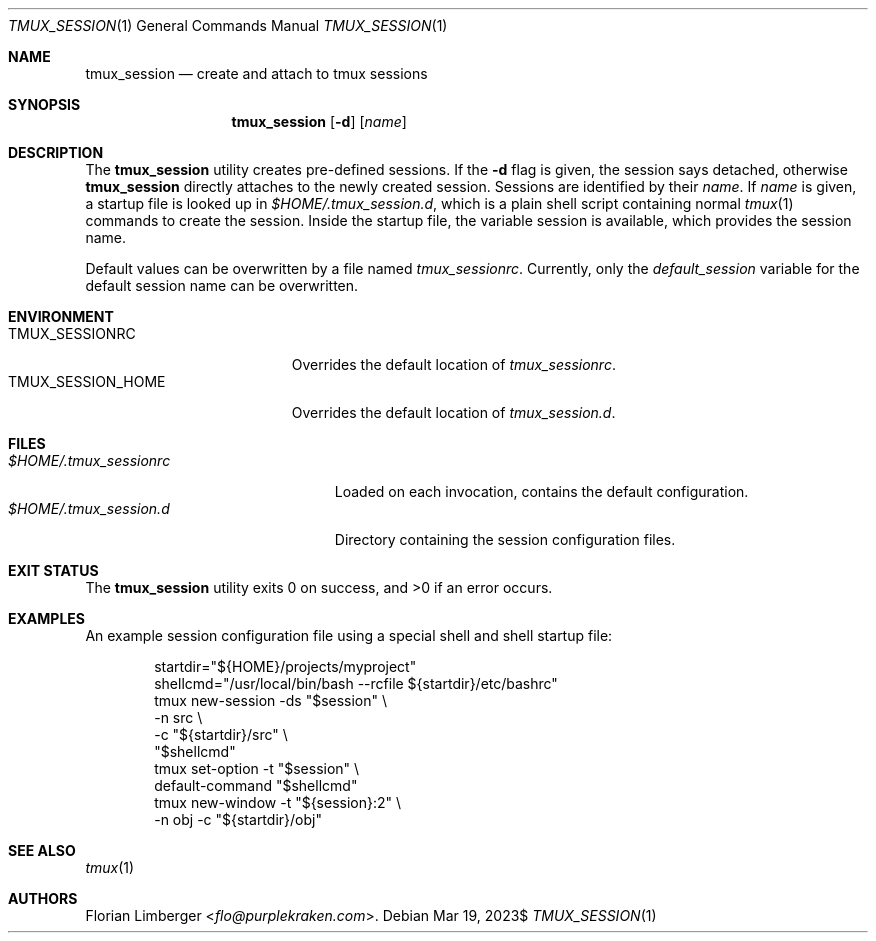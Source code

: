 .\"Copyright (c) Florian Limberger <flo@snakeoilproductions.net>
.\"
.\"Permission to use, copy, modify, and distribute this software for any
.\"purpose with or without fee is hereby granted, provided that the above
.\"copyright notice and this permission notice appear in all copies.
.\"
.\"THE SOFTWARE IS PROVIDED "AS IS" AND THE AUTHOR DISCLAIMS ALL WARRANTIES
.\"WITH REGARD TO THIS SOFTWARE INCLUDING ALL IMPLIED WARRANTIES OF
.\"MERCHANTABILITY AND FITNESS. IN NO EVENT SHALL THE AUTHOR BE LIABLE FOR
.\"ANY SPECIAL, DIRECT, INDIRECT, OR CONSEQUENTIAL DAMAGES OR ANY DAMAGES
.\"WHATSOEVER RESULTING FROM LOSS OF USE, DATA OR PROFITS, WHETHER IN AN
.\"ACTION OF CONTRACT, NEGLIGENCE OR OTHER TORTIOUS ACTION, ARISING OUT OF
.\"OR IN CONNECTION WITH THE USE OR PERFORMANCE OF THIS SOFTWARE.
.Dd $Mdocdate: Mar 19 2023$
.Dt TMUX_SESSION 1
.Os
.Sh NAME
.Nm tmux_session
.Nd create and attach to tmux sessions
.Sh SYNOPSIS
.Nm tmux_session
.Op Fl d
.Op Ar name
.Sh DESCRIPTION
The
.Nm
utility creates pre-defined sessions.
If the
.Fl d
flag is given,
the session says detached,
otherwise
.Nm
directly attaches to the newly created session.
Sessions are identified by their
.Ar name .
If
.Ar name
is given, a startup file is looked up in
.Pa $HOME/.tmux_session.d ,
which is a plain shell script containing normal
.Xr tmux 1
commands to create the session.
Inside the startup file,
the variable
.Ev session
is available,
which provides the session name.
.Pp
Default values can be overwritten by a file named
.Pa tmux_sessionrc .
Currently,
only the
.Va default_session
variable for the default session name can be overwritten.
.Sh ENVIRONMENT
.Bl -tag -width TMUX_SESSION_HOME -compact
.It Ev TMUX_SESSIONRC
Overrides the default location of
.Pa tmux_sessionrc .
.It Ev TMUX_SESSION_HOME
Overrides the default location of
.Pa tmux_session.d .
.El
.Sh FILES
.Bl -tag -width $HOME/.tmux_sessionrc -compact
.It Pa $HOME/.tmux_sessionrc
Loaded on each invocation,
contains the default configuration.
.It Pa $HOME/.tmux_session.d
Directory containing the session configuration files.
.El
.Sh EXIT STATUS
.Ex -std tmux_session
.Sh EXAMPLES
An example session configuration file using a special shell and shell startup
file:
.Bd -literal -offset indent
startdir="${HOME}/projects/myproject"
shellcmd="/usr/local/bin/bash --rcfile ${startdir}/etc/bashrc"
tmux new-session -ds "$session" \\
    -n src \\
    -c "${startdir}/src" \\
    "$shellcmd"
tmux set-option -t "$session" \\
    default-command "$shellcmd"
tmux new-window -t "${session}:2" \\
    -n obj -c "${startdir}/obj"
.Ed
.Sh SEE ALSO
.Xr tmux 1
.Sh AUTHORS
.An -nosplit
.An Florian Limberger Aq Mt flo@purplekraken.com .
